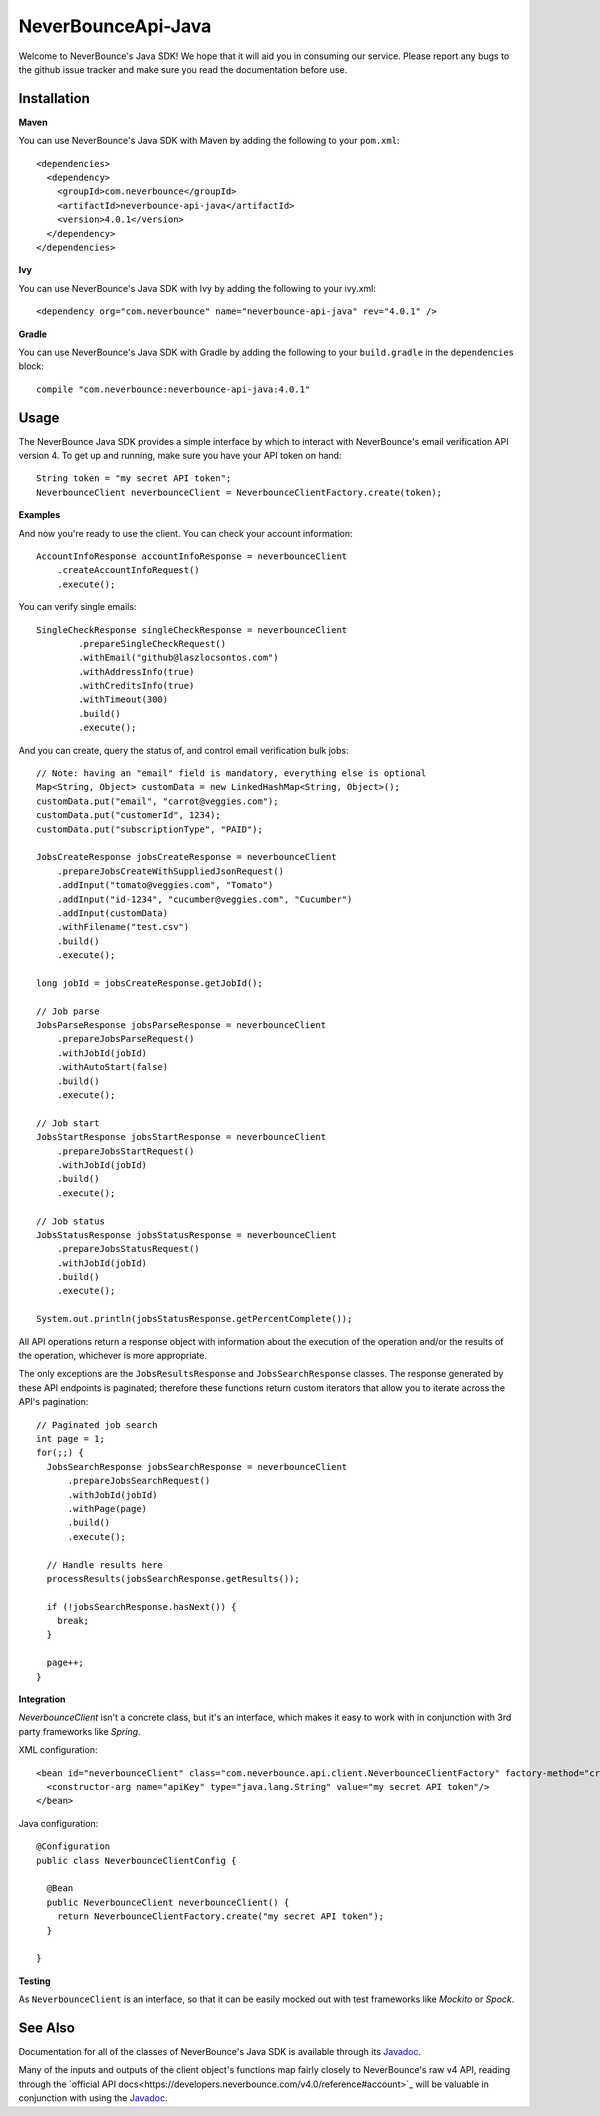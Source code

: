 *********************
NeverBounceApi-Java
*********************

.. image:: https://neverbounce-marketing.s3.amazonaws.com/neverbounce_color_600px.png
  :target: https://neverbounce.com
  :width: 600
  :align: center
  :alt: NeverBounce Logo

|travisci| |codeclimate|

Welcome to NeverBounce's Java SDK!  We hope that it will aid you in consuming
our service.  Please report any bugs to the github issue tracker and make sure
you read the documentation before use.

Installation
------------

**Maven**

You can use NeverBounce's Java SDK with Maven by adding the following to your ``pom.xml``::

  <dependencies>
    <dependency>
      <groupId>com.neverbounce</groupId>
      <artifactId>neverbounce-api-java</artifactId>
      <version>4.0.1</version>
    </dependency>
  </dependencies>

**Ivy**

You can use NeverBounce's Java SDK with Ivy by adding the following to your ivy.xml::

  <dependency org="com.neverbounce" name="neverbounce-api-java" rev="4.0.1" />

**Gradle**

You can use NeverBounce's Java SDK with Gradle by adding the following to your ``build.gradle`` in
the ``dependencies`` block::

  compile "com.neverbounce:neverbounce-api-java:4.0.1"

Usage
-----

The NeverBounce Java SDK provides a simple interface by which to interact
with NeverBounce's email verification API version 4. To get up and running, make sure
you have your API token on hand::

  String token = "my secret API token";
  NeverbounceClient neverbounceClient = NeverbounceClientFactory.create(token);

**Examples**

And now you're ready to use the client.  You can check your account
information::

  AccountInfoResponse accountInfoResponse = neverbounceClient
      .createAccountInfoRequest()
      .execute();

You can verify single emails::

  SingleCheckResponse singleCheckResponse = neverbounceClient
          .prepareSingleCheckRequest()
          .withEmail("github@laszlocsontos.com")
          .withAddressInfo(true)
          .withCreditsInfo(true)
          .withTimeout(300)
          .build()
          .execute();

And you can create, query the status of, and control email verification bulk
jobs::

  // Note: having an "email" field is mandatory, everything else is optional
  Map<String, Object> customData = new LinkedHashMap<String, Object>();
  customData.put("email", "carrot@veggies.com");
  customData.put("customerId", 1234);
  customData.put("subscriptionType", "PAID");

  JobsCreateResponse jobsCreateResponse = neverbounceClient
      .prepareJobsCreateWithSuppliedJsonRequest()
      .addInput("tomato@veggies.com", "Tomato")
      .addInput("id-1234", "cucumber@veggies.com", "Cucumber")
      .addInput(customData)
      .withFilename("test.csv")
      .build()
      .execute();

  long jobId = jobsCreateResponse.getJobId();

  // Job parse
  JobsParseResponse jobsParseResponse = neverbounceClient
      .prepareJobsParseRequest()
      .withJobId(jobId)
      .withAutoStart(false)
      .build()
      .execute();

  // Job start
  JobsStartResponse jobsStartResponse = neverbounceClient
      .prepareJobsStartRequest()
      .withJobId(jobId)
      .build()
      .execute();

  // Job status
  JobsStatusResponse jobsStatusResponse = neverbounceClient
      .prepareJobsStatusRequest()
      .withJobId(jobId)
      .build()
      .execute();

  System.out.println(jobsStatusResponse.getPercentComplete());


All API operations return a response object with information about the execution of
the operation and/or the results of the operation, whichever is more appropriate.

The only exceptions are the ``JobsResultsResponse`` and ``JobsSearchResponse`` classes.
The response generated by these API endpoints is paginated; therefore these
functions return custom iterators that allow you to iterate across the API's
pagination::

  // Paginated job search
  int page = 1;
  for(;;) {
    JobsSearchResponse jobsSearchResponse = neverbounceClient
        .prepareJobsSearchRequest()
        .withJobId(jobId)
        .withPage(page)
        .build()
        .execute();

    // Handle results here
    processResults(jobsSearchResponse.getResults());

    if (!jobsSearchResponse.hasNext()) {
      break;
    }

    page++;
  }

**Integration**

`NeverbounceClient` isn't a concrete class, but it's an interface, which makes it easy to work with
in conjunction with 3rd party frameworks like *Spring*.

XML configuration::

  <bean id="neverbounceClient" class="com.neverbounce.api.client.NeverbounceClientFactory" factory-method="create">
    <constructor-arg name="apiKey" type="java.lang.String" value="my secret API token"/>
  </bean>

Java configuration::

  @Configuration
  public class NeverbounceClientConfig {

    @Bean
    public NeverbounceClient neverbounceClient() {
      return NeverbounceClientFactory.create("my secret API token");
    }

  }

**Testing**

As ``NeverbounceClient`` is an interface, so that it can be easily mocked out with test frameworks
like *Mockito* or *Spock*.

See Also
--------

Documentation for all of the classes of NeverBounce's Java SDK is available through its Javadoc_.

Many of the inputs and outputs of the client object's functions map fairly closely to NeverBounce's
raw v4 API, reading through the `official API docs<https://developers.neverbounce.com/v4.0/reference#account>`_
will be valuable in conjunction with using the Javadoc_.

.. |travisci| image:: https://travis-ci.org/NeverBounce/NeverBounceApi-Java.svg?branch=master
  :target: https://travis-ci.org/NeverBounce/NeverBounceApi-Java
  :alt: Build Status

.. |codeclimate| image:: https://codeclimate.com/github/NeverBounce/NeverBounceApi-Java/badges/gpa.svg
  :target: https://codeclimate.com/github/NeverBounce/NeverBounceApi-Java
  :alt: Code Climate

.. _Javadoc: http://neverbounce.github.io/NeverBounceApi-Java
